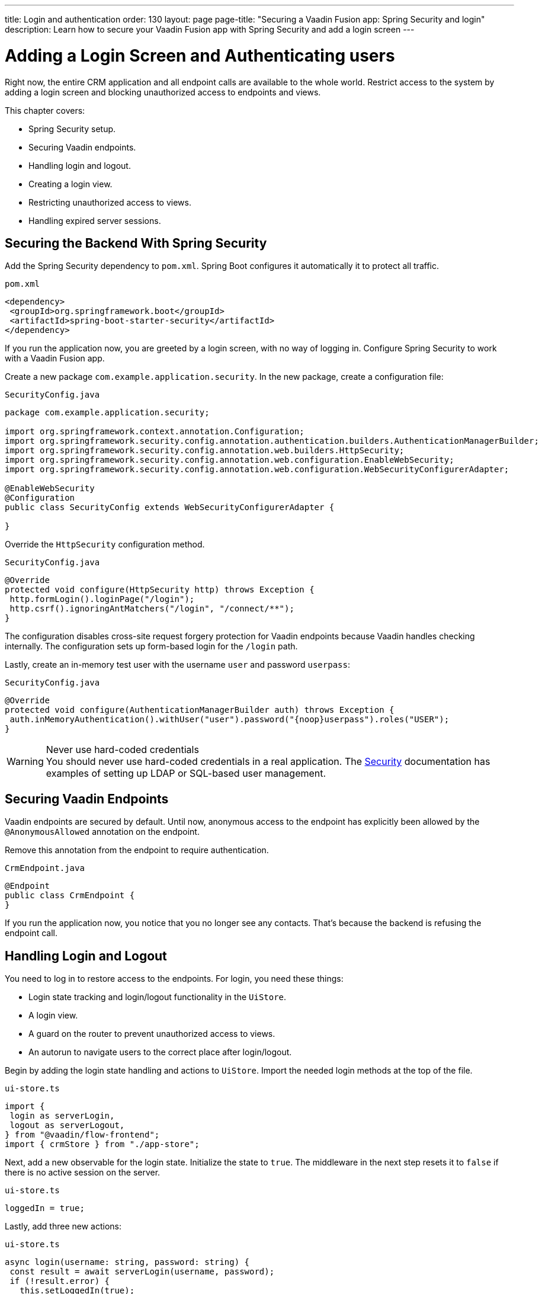 ---
title: Login and authentication
order: 130
layout: page
page-title: "Securing a Vaadin Fusion app: Spring Security and login"
description: Learn how to secure your Vaadin Fusion app with Spring Security and add a login screen
---

= Adding a Login Screen and Authenticating users

Right now, the entire CRM application and all endpoint calls are available to the whole world.
Restrict access to the system by adding a login screen and blocking unauthorized access to endpoints and views.

This chapter covers:

* Spring Security setup.
* Securing Vaadin endpoints.
* Handling login and logout.
* Creating a login view.
* Restricting unauthorized access to views.
* Handling expired server sessions.

== Securing the Backend With Spring Security

Add the Spring Security dependency to `pom.xml`.
Spring Boot configures it automatically it to protect all traffic.

.`pom.xml`
[source,xml]
----
<dependency>
 <groupId>org.springframework.boot</groupId>
 <artifactId>spring-boot-starter-security</artifactId>
</dependency>
----

If you run the application now, you are greeted by a login screen, with no way of logging in.
Configure Spring Security to work with a Vaadin Fusion app.

Create a new package `com.example.application.security`. In the new package, create a configuration file:

.`SecurityConfig.java`
[source,java]
----
package com.example.application.security;

import org.springframework.context.annotation.Configuration;
import org.springframework.security.config.annotation.authentication.builders.AuthenticationManagerBuilder;
import org.springframework.security.config.annotation.web.builders.HttpSecurity;
import org.springframework.security.config.annotation.web.configuration.EnableWebSecurity;
import org.springframework.security.config.annotation.web.configuration.WebSecurityConfigurerAdapter;

@EnableWebSecurity
@Configuration
public class SecurityConfig extends WebSecurityConfigurerAdapter {

}
----

Override the `HttpSecurity` configuration method.

.`SecurityConfig.java`
[source,java]
----
@Override
protected void configure(HttpSecurity http) throws Exception {
 http.formLogin().loginPage("/login");
 http.csrf().ignoringAntMatchers("/login", "/connect/**");
}
----

The configuration disables cross-site request forgery protection for Vaadin endpoints because Vaadin handles checking internally.
The configuration sets up form-based login for the `/login` path.

Lastly, create an in-memory test user with the username `user` and password `userpass`:

.`SecurityConfig.java`
[source,java]
----
@Override
protected void configure(AuthenticationManagerBuilder auth) throws Exception {
 auth.inMemoryAuthentication().withUser("user").password("{noop}userpass").roles("USER");
}
----

// tag::warning-hard-coded-credentials[]
.Never use hard-coded credentials
[WARNING]
You should never use hard-coded credentials in a real application. The <<{articles}/fusion/security/spring-login#appendix-production-data-sources,Security>> documentation has examples of setting up LDAP or SQL-based user management.

// end::warning-hard-coded-credentials[]

== Securing Vaadin Endpoints

Vaadin endpoints are secured by default.
Until now, anonymous access to the endpoint has explicitly been allowed by the `@AnonymousAllowed` annotation on the endpoint.

Remove this annotation from the endpoint to require authentication.

.`CrmEndpoint.java`
[source,java]
----
@Endpoint
public class CrmEndpoint {
}
----

If you run the application now, you notice that you no longer see any contacts.
That's because the backend is refusing the endpoint call.

== Handling Login and Logout

You need to log in to restore access to the endpoints.
For login, you need these things:

* Login state tracking and login/logout functionality in the `UiStore`.
* A login view.
* A guard on the router to prevent unauthorized access to views.
* An autorun to navigate users to the correct place after login/logout.

Begin by adding the login state handling and actions to `UiStore`.
Import the needed login methods at the top of the file.

.`ui-store.ts`
[source,typescript]
----
import {
 login as serverLogin,
 logout as serverLogout,
} from "@vaadin/flow-frontend";
import { crmStore } from "./app-store";
----

Next, add a new observable for the login state.
Initialize the state to `true`.
The middleware in the next step resets it to `false` if there is no active session on the server.

.`ui-store.ts`
[source,typescript]
----
loggedIn = true;
----

Lastly, add three new actions:

.`ui-store.ts`
[source,typescript]
----
async login(username: string, password: string) {
 const result = await serverLogin(username, password);
 if (!result.error) {
   this.setLoggedIn(true);
 } else {
   throw new Error(result.errorMessage || 'Login failed');
 }
}

async logout() {
 await serverLogout();
 this.setLoggedIn(false);
}

private setLoggedIn(loggedIn: boolean) {
 this.loggedIn = loggedIn;
 if (loggedIn) {
   crmStore.initFromServer();
 }
}
----

The `login()` action uses the imported `serverLogin()` function to log in on the server.
If all goes well, it sets the `loggedIn` state to `true`, otherwise it throws an error.

The `logout()` action logs the user out of the server, and sets the `loggedIn` state to `false`.

Both actions use the internal setter action `setLoggedIn()`.
It tells `crmStore` to initialize from the server upon login.

== Creating a Login View

Now that you have the login infrastructure in place, you can create a login view to handle user logins.

Create a new file, `frontend/views/login/login-view.ts`.

.`login-view.ts`
[source,typescript]
----
import { uiStore } from 'Frontend/stores/app-store';
import { html } from 'lit';
import { customElement, state } from 'lit/decorators.js';
import '@vaadin/vaadin-login/vaadin-login-form';
import { View } from '../view';

@customElement('login-view')
export class LoginView extends View {
 @state()
 private error = false;

 connectedCallback() {
   super.connectedCallback();
   this.classList.add('flex', 'flex-col', 'items-center', 'justify-center');
 }

 render() {
   return html`
     <h1>Vaadin CRM</h1>
     <vaadin-login-form
       no-forgot-password
       @login="${this.login}"
       .error="${this.error}"
     >
     </vaadin-login-form>
   `;
 }

 async login(e: CustomEvent) {
   try {
     await uiStore.login(e.detail.username, e.detail.password);
   } catch (e) {
     this.error = true;
   }
 }
}
----

The login view follows the same pattern as the two views you already have.
It has a `@state` for handling errors.
This state is only relevant for the Vaadin Login Form component, so it's not worth putting it in a MobX store, the component state is sufficient.

The Vaadin login form component is bound to the `login()` method, which delegates to the `login` action you just created.
If login succeeds, the store updates the login state.
If not, set the `error` property and the login form shows an error message.

Next, register the login view and add logic to redirect users after logging in.

Add imports for the login view and other dependencies below the existing imports in `routes.ts`.

.`routes.ts`
[source,typescript]
----
import "./views/login/login-view";
import { Commands, Context, Route, Router } from '@vaadin/router';
import { uiStore } from './stores/app-store';
import { autorun } from 'mobx';
----

Notice that the login view is imported statically, adding it to the main application bundle.
This is because you know the user will need the login view on their first request and don't want to incur a second server round trip to fetch it.

Next, add  `login` and `logout` route handling:

.`routes.ts`
[source,typescript]
----
export const routes: ViewRoute[] = [
 { path: "login", component: "login-view" },
 {
   path: "logout",
   action: (_: Context, commands: Commands) => {
     uiStore.logout();
     return commands.redirect("/login");
   },
 },
 {
   path: "",
   component: "main-layout",
   children: views,
 },
];
----

Notice that the `logout` route isn't mapped to any component.
Instead, it uses an action to call the `uiStore` to log out and redirect the user back to the login page.

== Restricting Unauthorized Access to Views

You can also use the action API to create an authorization guard that redirects users to the login page if they are not logged in, and saves the requested path in the process.

.`routes.ts`
[source,typescript]
----
const authGuard = async (context: Context, commands: Commands) => {
 if (!uiStore.loggedIn) {
   // Save requested path
   sessionStorage.setItem("login-redirect-path", context.pathname);
   return commands.redirect("/login");
 }
 return undefined;
};
----

The `authGuard` action redirects users to `login` if the `loggedIn` state is false.
It saves the requested path in the browser `sessionStorage` so navigation can resume after login.

Add the `authGuard` action to the `main-layout` route definition:

.`routes.ts`
[source,typescript,highlight=5]
----
{
 path: '',
 component: 'main-layout',
 children: views,
 action: authGuard,
},
----

Lastly, add an `autorun` that observes the `uiStore.loggedIn` state and redirects a user appropriately when the state changes.

.`routes.ts`
[source,typescript]
----
autorun(() => {
 if (uiStore.loggedIn) {
   Router.go(sessionStorage.getItem("login-redirect-path") || "/");
 } else {
   if (location.pathname !== "/login") {
     sessionStorage.setItem("login-redirect-path", location.pathname);
   }
   Router.go("/login");
 }
});
----

On login, the `autorun` redirects to the path that was initially requested, if available, otherwise it redirects to the root path.
On logout, it saves the current path so users can return to it once they are logged in again.

== Handling Expired Server Sessions

The Spring Security setup uses a server-based session.
The session expires after a period of inactivity, or if the server node is shut down.
The application should detect when the session expires and set the `loggedIn` state to `false`.
This triggers the `autorun` configured above, and redirects the user to the login page.

Vaadin Fusion supports _middleware_ that can intercept endpoint calls.
Create a middleware that listens for the HTTP 401 response code, signifying that the session has expired, `frontend/connect-client.ts`:

.`connect-client.ts`
[source,typescript]
----
import { MiddlewareContext } from "@vaadin/flow-frontend";
import { MiddlewareNext } from "@vaadin/flow-frontend";
import { ConnectClient } from "@vaadin/flow-frontend";
import { uiStore } from "./stores/app-store";

const client = new ConnectClient({
 prefix: "connect",
 middlewares: [
   async (context: MiddlewareContext, next: MiddlewareNext) => {
     const response = await next(context);
     // Log out if the session has expired
     if (response.status === 401) {
       uiStore.logout();
     }
     return response;
   },
 ],
});

export default client;
----

The middleware checks the response status and calls the `uiState.logout()` action if it gets a 401 response code.

== Adding a Logout Link

Add a logout link to the header in the main layout to allow users to log out.

.`main-layout.ts`
[source,html,highlight=4]
----
<header slot="navbar" class="w-full flex items-center px-m">
 <vaadin-drawer-toggle></vaadin-drawer-toggle>
 <h1 class="text-l m-m">Vaadin CRM</h1>
 <a href="/logout" class="ms-auto">Log out</a>
</header>
----

Run the application.
You should now be greeted by a login screen.
Use `user`/`userpass` to login and verify that everything works.

image::images/login-view.png[Login view]
